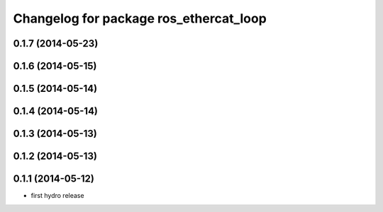 ^^^^^^^^^^^^^^^^^^^^^^^^^^^^^^^^^^^^^^^
Changelog for package ros_ethercat_loop
^^^^^^^^^^^^^^^^^^^^^^^^^^^^^^^^^^^^^^^

0.1.7 (2014-05-23)
------------------

0.1.6 (2014-05-15)
------------------

0.1.5 (2014-05-14)
------------------

0.1.4 (2014-05-14)
------------------

0.1.3 (2014-05-13)
------------------

0.1.2 (2014-05-13)
------------------

0.1.1 (2014-05-12)
------------------
* first hydro release
